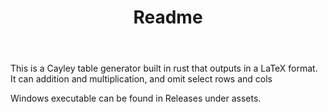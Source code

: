 #+TITLE: Readme

This is a Cayley table generator built in rust that outputs in a LaTeX format. It can addition and multiplication, and omit select rows and cols

Windows executable can be found in Releases under assets.
